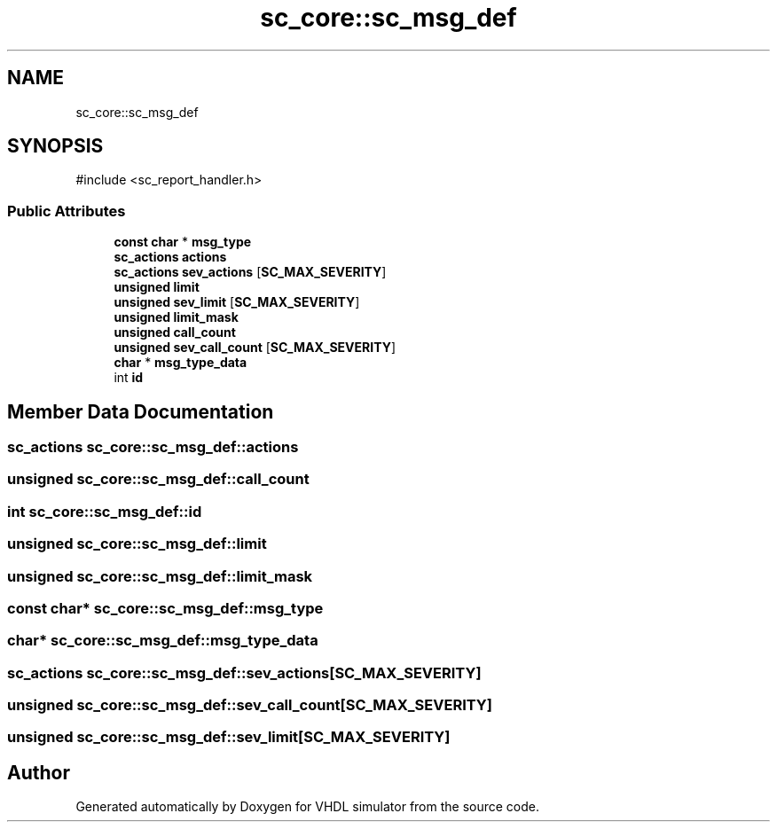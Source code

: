 .TH "sc_core::sc_msg_def" 3 "VHDL simulator" \" -*- nroff -*-
.ad l
.nh
.SH NAME
sc_core::sc_msg_def
.SH SYNOPSIS
.br
.PP
.PP
\fR#include <sc_report_handler\&.h>\fP
.SS "Public Attributes"

.in +1c
.ti -1c
.RI "\fBconst\fP \fBchar\fP * \fBmsg_type\fP"
.br
.ti -1c
.RI "\fBsc_actions\fP \fBactions\fP"
.br
.ti -1c
.RI "\fBsc_actions\fP \fBsev_actions\fP [\fBSC_MAX_SEVERITY\fP]"
.br
.ti -1c
.RI "\fBunsigned\fP \fBlimit\fP"
.br
.ti -1c
.RI "\fBunsigned\fP \fBsev_limit\fP [\fBSC_MAX_SEVERITY\fP]"
.br
.ti -1c
.RI "\fBunsigned\fP \fBlimit_mask\fP"
.br
.ti -1c
.RI "\fBunsigned\fP \fBcall_count\fP"
.br
.ti -1c
.RI "\fBunsigned\fP \fBsev_call_count\fP [\fBSC_MAX_SEVERITY\fP]"
.br
.ti -1c
.RI "\fBchar\fP * \fBmsg_type_data\fP"
.br
.ti -1c
.RI "int \fBid\fP"
.br
.in -1c
.SH "Member Data Documentation"
.PP 
.SS "\fBsc_actions\fP sc_core::sc_msg_def::actions"

.SS "\fBunsigned\fP sc_core::sc_msg_def::call_count"

.SS "int sc_core::sc_msg_def::id"

.SS "\fBunsigned\fP sc_core::sc_msg_def::limit"

.SS "\fBunsigned\fP sc_core::sc_msg_def::limit_mask"

.SS "\fBconst\fP \fBchar\fP* sc_core::sc_msg_def::msg_type"

.SS "\fBchar\fP* sc_core::sc_msg_def::msg_type_data"

.SS "\fBsc_actions\fP sc_core::sc_msg_def::sev_actions[\fBSC_MAX_SEVERITY\fP]"

.SS "\fBunsigned\fP sc_core::sc_msg_def::sev_call_count[\fBSC_MAX_SEVERITY\fP]"

.SS "\fBunsigned\fP sc_core::sc_msg_def::sev_limit[\fBSC_MAX_SEVERITY\fP]"


.SH "Author"
.PP 
Generated automatically by Doxygen for VHDL simulator from the source code\&.
